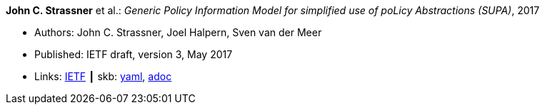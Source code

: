 *John C. Strassner* et al.: _Generic Policy Information Model for simplified use of poLicy Abstractions (SUPA)_, 2017

* Authors: John C. Strassner, Joel Halpern, Sven van der Meer
* Published: IETF draft, version 3, May 2017
* Links:
      link:https://datatracker.ietf.org/doc/draft-ietf-supa-generic-policy-info-model/[IETF]
    ┃ skb:
        link:https://github.com/vdmeer/skb/tree/master/data/library/standard/ietf/strassner-supa-2017.yaml[yaml],
        link:https://github.com/vdmeer/skb/tree/master/data/library/standard/ietf/strassner-supa-2017.adoc[adoc]
ifdef::local[]
    ┃ local:
        link:library/standard/ietf/strassner-supa-2017.pdf[PDF]
endif::[]

